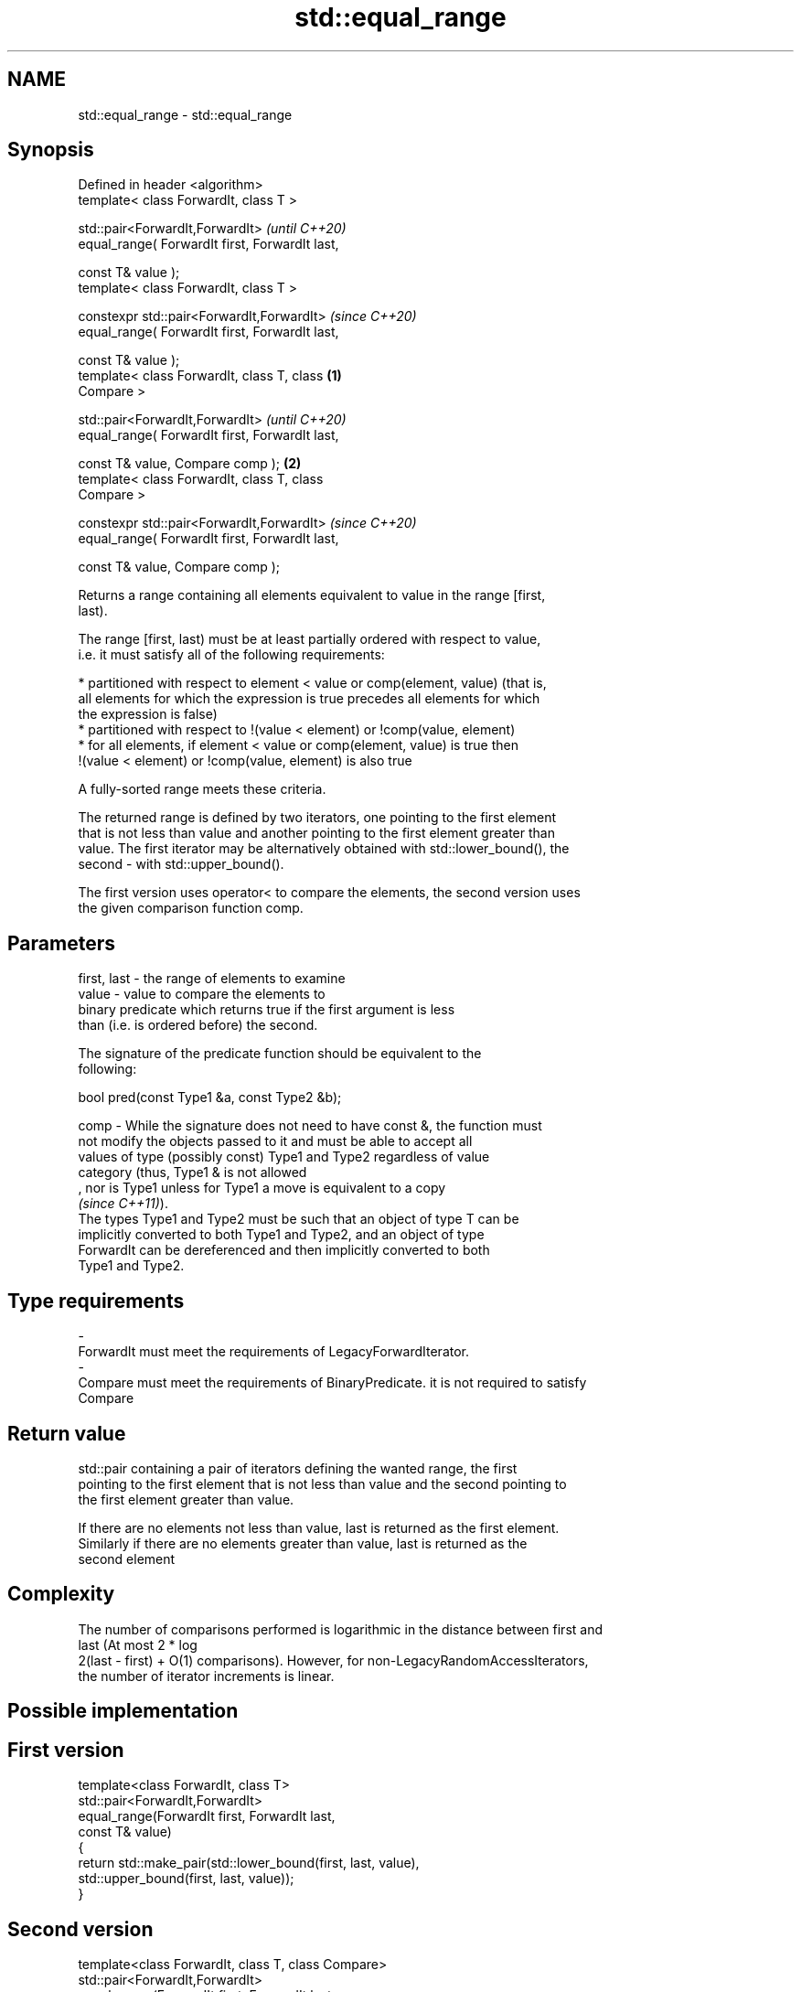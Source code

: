 .TH std::equal_range 3 "2019.08.27" "http://cppreference.com" "C++ Standard Libary"
.SH NAME
std::equal_range \- std::equal_range

.SH Synopsis
   Defined in header <algorithm>
   template< class ForwardIt, class T >

   std::pair<ForwardIt,ForwardIt>                           \fI(until C++20)\fP
   equal_range( ForwardIt first, ForwardIt last,

   const T& value );
   template< class ForwardIt, class T >

   constexpr std::pair<ForwardIt,ForwardIt>                 \fI(since C++20)\fP
   equal_range( ForwardIt first, ForwardIt last,

   const T& value );
   template< class ForwardIt, class T, class        \fB(1)\fP
   Compare >

   std::pair<ForwardIt,ForwardIt>                                         \fI(until C++20)\fP
   equal_range( ForwardIt first, ForwardIt last,

   const T& value, Compare comp );                      \fB(2)\fP
   template< class ForwardIt, class T, class
   Compare >

   constexpr std::pair<ForwardIt,ForwardIt>                               \fI(since C++20)\fP
   equal_range( ForwardIt first, ForwardIt last,

   const T& value, Compare comp );

   Returns a range containing all elements equivalent to value in the range [first,
   last).

   The range [first, last) must be at least partially ordered with respect to value,
   i.e. it must satisfy all of the following requirements:

     * partitioned with respect to element < value or comp(element, value) (that is,
       all elements for which the expression is true precedes all elements for which
       the expression is false)
     * partitioned with respect to !(value < element) or !comp(value, element)
     * for all elements, if element < value or comp(element, value) is true then
       !(value < element) or !comp(value, element) is also true

   A fully-sorted range meets these criteria.

   The returned range is defined by two iterators, one pointing to the first element
   that is not less than value and another pointing to the first element greater than
   value. The first iterator may be alternatively obtained with std::lower_bound(), the
   second - with std::upper_bound().

   The first version uses operator< to compare the elements, the second version uses
   the given comparison function comp.

.SH Parameters

   first, last - the range of elements to examine
   value       - value to compare the elements to
                 binary predicate which returns true if the first argument is less
                 than (i.e. is ordered before) the second.

                 The signature of the predicate function should be equivalent to the
                 following:

                 bool pred(const Type1 &a, const Type2 &b);

   comp        - While the signature does not need to have const &, the function must
                 not modify the objects passed to it and must be able to accept all
                 values of type (possibly const) Type1 and Type2 regardless of value
                 category (thus, Type1 & is not allowed
                 , nor is Type1 unless for Type1 a move is equivalent to a copy
                 \fI(since C++11)\fP).
                 The types Type1 and Type2 must be such that an object of type T can be
                 implicitly converted to both Type1 and Type2, and an object of type
                 ForwardIt can be dereferenced and then implicitly converted to both
                 Type1 and Type2. 
.SH Type requirements
   -
   ForwardIt must meet the requirements of LegacyForwardIterator.
   -
   Compare must meet the requirements of BinaryPredicate. it is not required to satisfy
   Compare

.SH Return value

   std::pair containing a pair of iterators defining the wanted range, the first
   pointing to the first element that is not less than value and the second pointing to
   the first element greater than value.

   If there are no elements not less than value, last is returned as the first element.
   Similarly if there are no elements greater than value, last is returned as the
   second element

.SH Complexity

   The number of comparisons performed is logarithmic in the distance between first and
   last (At most 2 * log
   2(last - first) + O(1) comparisons). However, for non-LegacyRandomAccessIterators,
   the number of iterator increments is linear.

.SH Possible implementation

.SH First version
   template<class ForwardIt, class T>
   std::pair<ForwardIt,ForwardIt>
       equal_range(ForwardIt first, ForwardIt last,
                   const T& value)
   {
       return std::make_pair(std::lower_bound(first, last, value),
                             std::upper_bound(first, last, value));
   }
.SH Second version
   template<class ForwardIt, class T, class Compare>
   std::pair<ForwardIt,ForwardIt>
       equal_range(ForwardIt first, ForwardIt last,
                   const T& value, Compare comp)
   {
       return std::make_pair(std::lower_bound(first, last, value, comp),
                             std::upper_bound(first, last, value, comp));
   }

.SH Example

   
// Run this code

 #include <algorithm>
 #include <vector>
 #include <iostream>

 struct S
 {
     int number;
     char name;
     // note: name is ignored by this comparison operator
     bool operator< ( const S& s ) const { return number < s.number; }
 };

 int main()
 {
     // note: not ordered, only partitioned w.r.t. S defined below
     std::vector<S> vec = { {1,'A'}, {2,'B'}, {2,'C'}, {2,'D'}, {4,'G'}, {3,'F'} };

     S value = {2, '?'};

     auto p = std::equal_range(vec.begin(), vec.end(), value);

     for ( auto i = p.first; i != p.second; ++i )
         std::cout << i->name << ' ';


     // heterogeneous comparison:
     struct Comp
     {
         bool operator() ( const S& s, int i ) const { return s.number < i; }
         bool operator() ( int i, const S& s ) const { return i < s.number; }
     };

     auto p2 = std::equal_range(vec.begin(),vec.end(), 2, Comp{});

     for ( auto i = p2.first; i != p2.second; ++i )
         std::cout << i->name << ' ';
 }

.SH Output:

 B C D B C D

  Defect reports

   The following behavior-changing defect reports were applied retroactively to
   previously published C++ standards.

     DR    Applied to    Behavior as published               Correct behavior
   LWG 270 C++98      Compare was required to be a only a partitioning is needed;
                      strict weak ordering         heterogeneous comparisons permitted

.SH See also

   lower_bound   returns an iterator to the first element not less than the given value
                 \fI(function template)\fP
   upper_bound   returns an iterator to the first element greater than a certain value
                 \fI(function template)\fP
   binary_search determines if an element exists in a certain range
                 \fI(function template)\fP
   partition     divides a range of elements into two groups
                 \fI(function template)\fP
